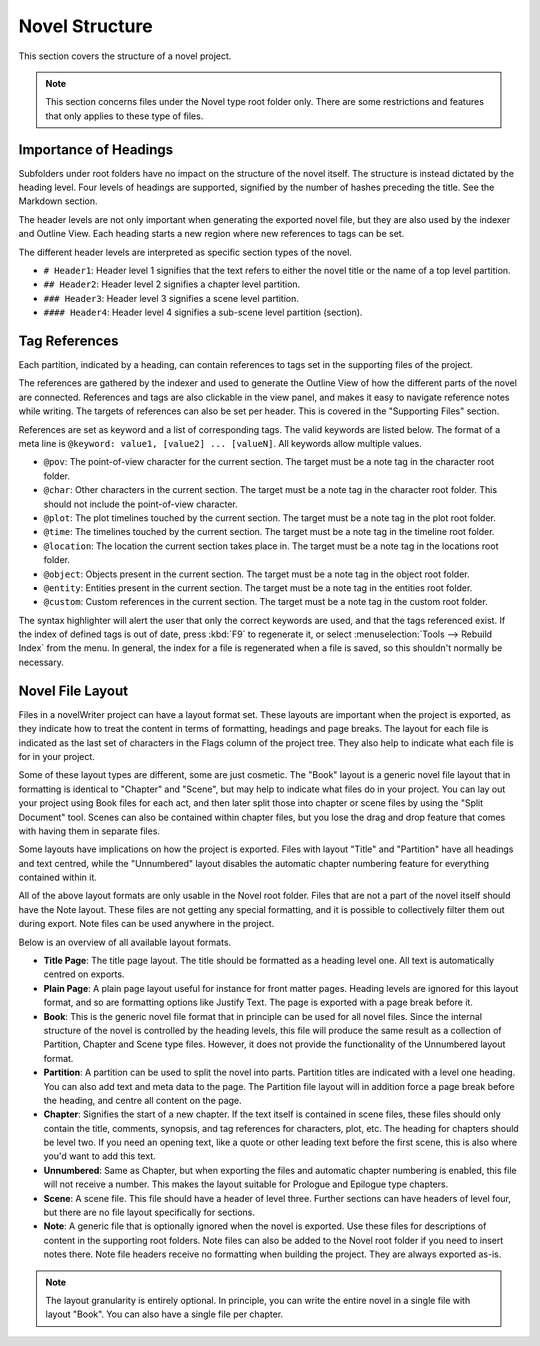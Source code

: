 .. _a_struct:

***************
Novel Structure
***************

This section covers the structure of a novel project.

.. note::
   This section concerns files under the Novel type root folder only.
   There are some restrictions and features that only applies to these type of files.

.. _a_struct_heads:

Importance of Headings
======================

Subfolders under root folders have no impact on the structure of the novel itself.
The structure is instead dictated by the heading level.
Four levels of headings are supported, signified by the number of hashes preceding the title.
See the Markdown section.

The header levels are not only important when generating the exported novel file, but they are also used by the indexer and Outline View.
Each heading starts a new region where new references to tags can be set.

The different header levels are interpreted as specific section types of the novel.

* ``# Header1``: Header level 1 signifies that the text refers to either the novel title or the name of a top level partition.
* ``## Header2``: Header level 2 signifies a chapter level partition.
* ``### Header3``: Header level 3 signifies a scene level partition.
* ``#### Header4``: Header level 4 signifies a sub-scene level partition (section).

.. _a_struct_tags:

Tag References
==============

Each partition, indicated by a heading, can contain references to tags set in the supporting files of the project.

The references are gathered by the indexer and used to generate the Outline View of how the different parts of the novel are connected.
References and tags are also clickable in the view panel, and makes it easy to navigate reference notes while writing.
The targets of references can also be set per header.
This is covered in the "Supporting Files" section.

References are set as keyword and a list of corresponding tags.
The valid keywords are listed below.
The format of a meta line is ``@keyword: value1, [value2] ... [valueN]``.
All keywords allow multiple values.

* ``@pov``: The point-of-view character for the current section.
  The target must be a note tag in the character root folder.
* ``@char``: Other characters in the current section.
  The target must be a note tag in the character root folder.
  This should not include the point-of-view character.
* ``@plot``: The plot timelines touched by the current section.
  The target must be a note tag in the plot root folder.
* ``@time``: The timelines touched by the current section.
  The target must be a note tag in the timeline root folder.
* ``@location``: The location the current section takes place in.
  The target must be a note tag in the locations root folder.
* ``@object``: Objects present in the current section.
  The target must be a note tag in the object root folder.
* ``@entity``: Entities present in the current section.
  The target must be a note tag in the entities root folder.
* ``@custom``: Custom references in the current section.
  The target must be a note tag in the custom root folder.

The syntax highlighter will alert the user that only the correct keywords are used, and that the tags referenced exist.
If the index of defined tags is out of date, press :kbd:`F9` to regenerate it, or select :menuselection:`Tools --> Rebuild Index` from the menu.
In general, the index for a file is regenerated when a file is saved, so this shouldn't normally be necessary.

.. _a_struct_layout:

Novel File Layout
=================

Files in a novelWriter project can have a layout format set.
These layouts are important when the project is exported, as they indicate how to treat the content in terms of formatting, headings and page breaks.
The layout for each file is indicated as the last set of characters in the Flags column of the project tree.
They also help to indicate what each file is for in your project.

Some of these layout types are different, some are just cosmetic.
The "Book" layout is a generic novel file layout that in formatting is identical to "Chapter" and "Scene", but may help to indicate what files do in your project.
You can lay out your project using Book files for each act, and then later split those into chapter or scene files by using the "Split Document" tool.
Scenes can also be contained within chapter files, but you lose the drag and drop feature that comes with having them in separate files.

Some layouts have implications on how the project is exported.
Files with layout "Title" and "Partition" have all headings and text centred, while the "Unnumbered" layout disables the automatic chapter numbering feature for everything contained within it.

All of the above layout formats are only usable in the Novel root folder.
Files that are not a part of the novel itself should have the Note layout.
These files are not getting any special formatting, and it is possible to collectively filter them out during export.
Note files can be used anywhere in the project.

Below is an overview of all available layout formats.

* **Title Page**: The title page layout.
  The title should be formatted as a heading level one.
  All text is automatically centred on exports.
* **Plain Page**: A plain page layout useful for instance for front matter pages.
  Heading levels are ignored for this layout format, and so are formatting options like Justify Text.
  The page is exported with a page break before it.
* **Book**: This is the generic novel file format that in principle can be used for all novel files.
  Since the internal structure of the novel is controlled by the heading levels, this file will produce the same result as a collection of Partition, Chapter and Scene type files.
  However, it does not provide the functionality of the Unnumbered layout format.
* **Partition**: A partition can be used to split the novel into parts.
  Partition titles are indicated with a level one heading.
  You can also add text and meta data to the page.
  The Partition file layout will in addition force a page break before the heading, and centre all content on the page.
* **Chapter**: Signifies the start of a new chapter.
  If the text itself is contained in scene files, these files should only contain the title, comments, synopsis, and tag references for characters, plot, etc.
  The heading for chapters should be level two.
  If you need an opening text, like a quote or other leading text before the first scene, this is also where you'd want to add this text.
* **Unnumbered**: Same as Chapter, but when exporting the files and automatic chapter numbering is enabled, this file will not receive a number.
  This makes the layout suitable for Prologue and Epilogue type chapters.
* **Scene**: A scene file.
  This file should have a header of level three.
  Further sections can have headers of level four, but there are no file layout specifically for sections.
* **Note**: A generic file that is optionally ignored when the novel is exported.
  Use these files for descriptions of content in the supporting root folders.
  Note files can also be added to the Novel root folder if you need to insert notes there.
  Note file headers receive no formatting when building the project.
  They are always exported as-is.

.. note::
   The layout granularity is entirely optional.
   In principle, you can write the entire novel in a single file with layout "Book".
   You can also have a single file per chapter.
